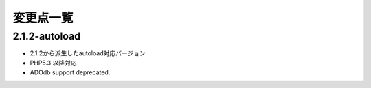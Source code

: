 変更点一覧
==================



2.1.2-autoload
---------

* 2.1.2から派生したautoload対応バージョン
* PHP5.3 以降対応
* ADOdb support deprecated.


